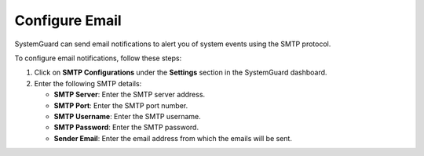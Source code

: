Configure Email
==============

SystemGuard can send email notifications to alert you of system events using the SMTP protocol.

To configure email notifications, follow these steps:

1. Click on **SMTP Configurations** under the **Settings** section in the SystemGuard dashboard.

2. Enter the following SMTP details:

   - **SMTP Server**: Enter the SMTP server address.
   - **SMTP Port**: Enter the SMTP port number.
   - **SMTP Username**: Enter the SMTP username.
   - **SMTP Password**: Enter the SMTP password.
   - **Sender Email**: Enter the email address from which the emails will be sent.

